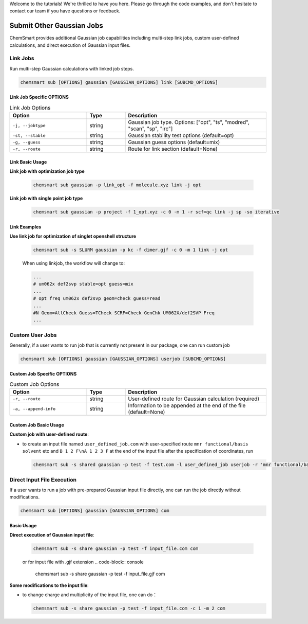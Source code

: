 Welcome to the tutorials! We're thrilled to have you here. Please go through the code examples, and don't hesitate to
contact our team if you have questions or feedback.

############################
 Submit Other Gaussian Jobs
############################

ChemSmart provides additional Gaussian job capabilities including multi-step link jobs, custom user-defined
calculations, and direct execution of Gaussian input files.

***********
 Link Jobs
***********

Run multi-step Gaussian calculations with linked job steps.

.. code:: console

   chemsmart sub [OPTIONS] gaussian [GAUSSIAN_OPTIONS] link [SUBCMD_OPTIONS]

Link Job Specific OPTIONS
=========================

.. list-table:: Link Job Options
   :header-rows: 1
   :widths: 30 15 55

   -  -  Option
      -  Type
      -  Description

   -  -  ``-j, --jobtype``
      -  string
      -  Gaussian job type. Options: ["opt", "ts", "modred", "scan", "sp", "irc"]

   -  -  ``-st, --stable``
      -  string
      -  Gaussian stability test options (default=opt)

   -  -  ``-g, --guess``
      -  string
      -  Gaussian guess options (default=mix)

   -  -  ``-r, --route``
      -  string
      -  Route for link section (default=None)

Link Basic Usage
================

**Link job with optimization job type**

   .. code:: console

      chemsmart sub gaussian -p link_opt -f molecule.xyz link -j opt

**Link job with single point job type**

   .. code:: console

      chemsmart sub gaussian -p project -f 1_opt.xyz -c 0 -m 1 -r scf=qc link -j sp -so iterative

Link Examples
=============

**Use link job for optimization of singlet openshell structure**

   .. code:: console

      chemsmart sub -s SLURM gaussian -p kc -f dimer.gjf -c 0 -m 1 link -j opt

   When using linkjob, the workflow will change to:

   .. code:: console

      ...
      # um062x def2svp stable=opt guess=mix
      ...
      # opt freq um062x def2svp geom=check guess=read
      ...
      #N Geom=AllCheck Guess=TCheck SCRF=Check GenChk UM062X/def2SVP Freq
      ...

******************
 Custom User Jobs
******************

Generally, if a user wants to run job that is currently not present in our package, one can run custom job

.. code:: console

   chemsmart sub [OPTIONS] gaussian [GAUSSIAN_OPTIONS] userjob [SUBCMD_OPTIONS]

Custom Job Specific OPTIONS
===========================

.. list-table:: Custom Job Options
   :header-rows: 1
   :widths: 30 15 55

   -  -  Option
      -  Type
      -  Description

   -  -  ``-r, --route``
      -  string
      -  User-defined route for Gaussian calculation (required)

   -  -  ``-a, --append-info``
      -  string
      -  Information to be appended at the end of the file (default=None)

Custom Job Basic Usage
======================

**Custom job with user-defined route**:

-  to create an input file named ``user_defined_job.com`` with user-specified route ``mnr functional/basis solvent`` etc
   and ``B 1 2 F\nA 1 2 3 F`` at the end of the input file after the specification of coordinates, run

   .. code:: console

      chemsmart sub -s shared gaussian -p test -f test.com -l user_defined_job userjob -r 'mnr functional/basis solvent etc' -a 'B 1 2 F\nA 1 2 3 F'

*****************************
 Direct Input File Execution
*****************************

If a user wants to run a job with pre-prepared Gaussian input file directly, one can run the job directly without
modifications.

.. code:: console

   chemsmart sub [OPTIONS] gaussian [GAUSSIAN_OPTIONS] com

Basic Usage
===========

**Direct execution of Gaussian input file**:

   .. code:: console

      chemsmart sub -s share gaussian -p test -f input_file.com com

   or for input file with .gjf extension .. code-block:: console

      chemsmart sub -s share gaussian -p test -f input_file.gjf com

**Some modifications to the input file**:

-  to change charge and multiplicity of the input file, one can do：

   .. code:: console

      chemsmart sub -s share gaussian -p test -f input_file.com -c 1 -m 2 com
